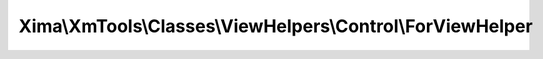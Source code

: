 -----------------------------------------------------------
Xima\\XmTools\\Classes\\ViewHelpers\\Control\\ForViewHelper
-----------------------------------------------------------

.. php:namespace: Xima\\XmTools\\Classes\\ViewHelpers\\Control

.. php:class:: ForViewHelper

    View helper with for loop like for int i = 0; i++; ...

    Define this in views as follows:
    {namespace mk=Tx_MyExt_ViewHelpers}

    <mk:for min="0" max="{value}" variable="i">{i}</mk:for>

    .. php:method:: render($max, $min = 0, $step = 1, $variableName = 'i')

        Returns selected="selected", if $value is contained in $inData.

        :param $max:
        :param $min:
        :param $step:
        :type $variableName: string
        :param $variableName: variable name
